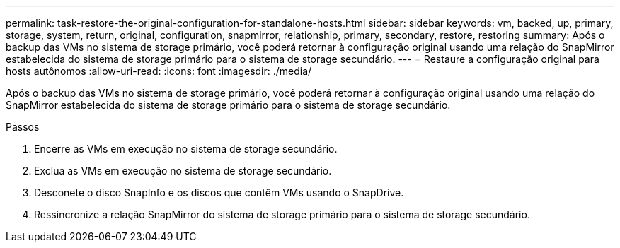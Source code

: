 ---
permalink: task-restore-the-original-configuration-for-standalone-hosts.html 
sidebar: sidebar 
keywords: vm, backed, up, primary, storage, system, return, original, configuration, snapmirror, relationship, primary, secondary, restore, restoring 
summary: Após o backup das VMs no sistema de storage primário, você poderá retornar à configuração original usando uma relação do SnapMirror estabelecida do sistema de storage primário para o sistema de storage secundário. 
---
= Restaure a configuração original para hosts autônomos
:allow-uri-read: 
:icons: font
:imagesdir: ./media/


[role="lead"]
Após o backup das VMs no sistema de storage primário, você poderá retornar à configuração original usando uma relação do SnapMirror estabelecida do sistema de storage primário para o sistema de storage secundário.

.Passos
. Encerre as VMs em execução no sistema de storage secundário.
. Exclua as VMs em execução no sistema de storage secundário.
. Desconete o disco SnapInfo e os discos que contêm VMs usando o SnapDrive.
. Ressincronize a relação SnapMirror do sistema de storage primário para o sistema de storage secundário.

